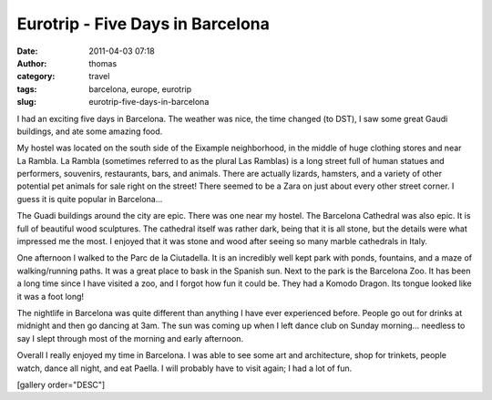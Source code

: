 Eurotrip - Five Days in Barcelona
#################################
:date: 2011-04-03 07:18
:author: thomas
:category: travel
:tags: barcelona, europe, eurotrip
:slug: eurotrip-five-days-in-barcelona

I had an exciting five days in Barcelona. The weather was nice, the time
changed (to DST), I saw some great Gaudi buildings, and ate some amazing
food.

My hostel was located on the south side of the Eixample neighborhood, in
the middle of huge clothing stores and near La Rambla. La Rambla
(sometimes referred to as the plural Las Ramblas) is a long street full
of human statues and performers, souvenirs, restaurants, bars, and
animals. There are actually lizards, hamsters, and a variety of other
potential pet animals for sale right on the street! There seemed to be a
Zara on just about every other street corner. I guess it is quite
popular in Barcelona...

The Guadi buildings around the city are epic. There was one near my
hostel. The Barcelona Cathedral was also epic. It is full of beautiful
wood sculptures. The cathedral itself was rather dark, being that it is
all stone, but the details were what impressed me the most. I enjoyed
that it was stone and wood after seeing so many marble cathedrals in
Italy.

One afternoon I walked to the Parc de la Ciutadella. It is an incredibly
well kept park with ponds, fountains, and a maze of walking/running
paths. It was a great place to bask in the Spanish sun. Next to the park
is the Barcelona Zoo. It has been a long time since I have visited a
zoo, and I forgot how fun it could be. They had a Komodo Dragon. Its
tongue looked like it was a foot long!

The nightlife in Barcelona was quite different than anything I have ever
experienced before. People go out for drinks at midnight and then go
dancing at 3am. The sun was coming up when I left dance club on Sunday
morning... needless to say I slept through most of the morning and early
afternoon.

Overall I really enjoyed my time in Barcelona. I was able to see some
art and architecture, shop for trinkets, people watch, dance all night,
and eat Paella. I will probably have to visit again; I had a lot of fun.

[gallery order="DESC"]
